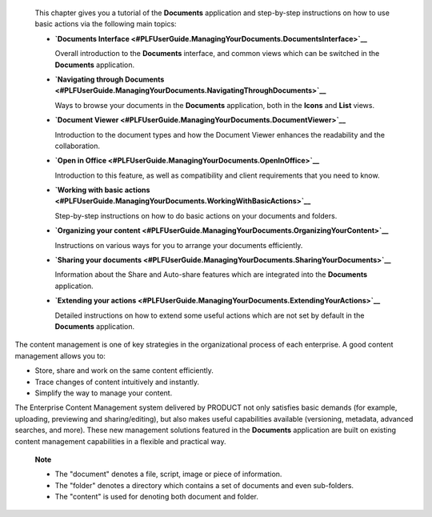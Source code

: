     This chapter gives you a tutorial of the **Documents** application
    and step-by-step instructions on how to use basic actions via the
    following main topics:

    -  **`Documents
       Interface <#PLFUserGuide.ManagingYourDocuments.DocumentsInterface>`__**

       Overall introduction to the **Documents** interface, and common
       views which can be switched in the **Documents** application.

    -  **`Navigating through
       Documents <#PLFUserGuide.ManagingYourDocuments.NavigatingThroughDocuments>`__**

       Ways to browse your documents in the **Documents** application,
       both in the **Icons** and **List** views.

    -  **`Document
       Viewer <#PLFUserGuide.ManagingYourDocuments.DocumentViewer>`__**

       Introduction to the document types and how the Document Viewer
       enhances the readability and the collaboration.

    -  **`Open in
       Office <#PLFUserGuide.ManagingYourDocuments.OpenInOffice>`__**

       Introduction to this feature, as well as compatibility and client
       requirements that you need to know.

    -  **`Working with basic
       actions <#PLFUserGuide.ManagingYourDocuments.WorkingWithBasicActions>`__**

       Step-by-step instructions on how to do basic actions on your
       documents and folders.

    -  **`Organizing your
       content <#PLFUserGuide.ManagingYourDocuments.OrganizingYourContent>`__**

       Instructions on various ways for you to arrange your documents
       efficiently.

    -  **`Sharing your
       documents <#PLFUserGuide.ManagingYourDocuments.SharingYourDocuments>`__**

       Information about the Share and Auto-share features which are
       integrated into the **Documents** application.

    -  **`Extending your
       actions <#PLFUserGuide.ManagingYourDocuments.ExtendingYourActions>`__**

       Detailed instructions on how to extend some useful actions which
       are not set by default in the **Documents** application.

The content management is one of key strategies in the organizational
process of each enterprise. A good content management allows you to:

-  Store, share and work on the same content efficiently.

-  Trace changes of content intuitively and instantly.

-  Simplify the way to manage your content.

The Enterprise Content Management system delivered by PRODUCT not only
satisfies basic demands (for example, uploading, previewing and
sharing/editing), but also makes useful capabilities available
(versioning, metadata, advanced searches, and more). These new
management solutions featured in the **Documents** application are built
on existing content management capabilities in a flexible and practical
way.

    **Note**

    -  The "document" denotes a file, script, image or piece of
       information.

    -  The "folder" denotes a directory which contains a set of
       documents and even sub-folders.

    -  The "content" is used for denoting both document and folder.
